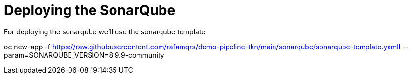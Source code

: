 = Deploying the SonarQube

For deploying the sonarqube we'll use the sonarqube template

oc new-app -f https://raw.githubusercontent.com/rafamqrs/demo-pipeline-tkn/main/sonarqube/sonarqube-template.yamll --param=SONARQUBE_VERSION=8.9.9-community
